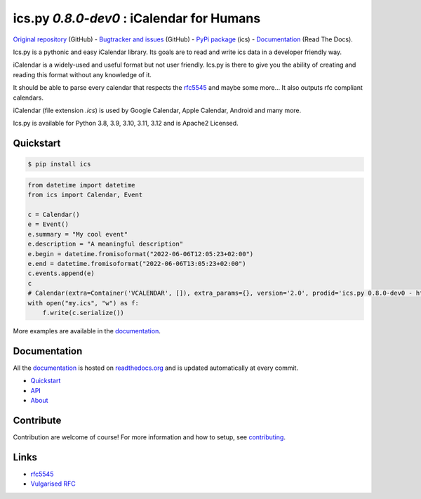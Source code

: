 ics.py `0.8.0-dev0` : iCalendar for Humans
==========================================

`Original repository <https://github.com/ics-py/ics-py>`_ (GitHub) -
`Bugtracker and issues <https://github.com/ics-py/ics-py/issues>`_ (GitHub) -
`PyPi package <https://pypi.python.org/pypi/ics/>`_ (ics) -
`Documentation <http://icspy.readthedocs.org/>`_ (Read The Docs).


.. image:: https://img.shields.io/pypi/l/ics
    :target: https://pypi.python.org/pypi/ics/
    :alt: Apache 2 License


Ics.py is a pythonic and easy iCalendar library.
Its goals are to read and write ics data in a developer friendly way.

iCalendar is a widely-used and useful format but not user friendly.
Ics.py is there to give you the ability of creating and reading this
format without any knowledge of it.

It should be able to parse every calendar that respects the
`rfc5545 <http://tools.ietf.org/html/rfc5545>`_ and maybe some more…
It also outputs rfc compliant calendars.

iCalendar (file extension `.ics`) is used by Google Calendar,
Apple Calendar, Android and many more.


Ics.py is available for Python 3.8, 3.9, 3.10, 3.11, 3.12 and is Apache2 Licensed.



Quickstart
----------

.. code-block:: bash

    $ pip install ics

.. code-block:: python

 from datetime import datetime
 from ics import Calendar, Event

 c = Calendar()
 e = Event()
 e.summary = "My cool event"
 e.description = "A meaningful description"
 e.begin = datetime.fromisoformat("2022-06-06T12:05:23+02:00")
 e.end = datetime.fromisoformat("2022-06-06T13:05:23+02:00")
 c.events.append(e)
 c
 # Calendar(extra=Container('VCALENDAR', []), extra_params={}, version='2.0', prodid='ics.py 0.8.0-dev0 - http://git.io/lLljaA', scale=None, method=None, events=[Event(extra=Container('VEVENT', []), extra_params={}, timespan=EventTimespan(begin_time=datetime.datetime(2022, 6, 6, 12, 5, 23, tzinfo=datetime.timezone(datetime.timedelta(seconds=7200))), end_time=None, duration=None, precision='second'), summary=None, uid='ed7975c7-01f1-42eb-bfc4-435afd76b33d@ed79.org', description=None, location=None, url=None, status=None, created=None, last_modified=None, dtstamp=datetime.datetime(2022, 6, 6, 19, 28, 14, 575558, tzinfo=Timezone.from_tzid('UTC')), alarms=[], attach=[], classification=None, transparent=None, organizer=None, geo=None, attendees=[], categories=[])], todos=[])
 with open("my.ics", "w") as f:
     f.write(c.serialize())

More examples are available in the
`documentation <http://icspy.readthedocs.org/>`_.


Documentation
-------------

All the `documentation <http://icspy.readthedocs.org/>`_ is hosted on
`readthedocs.org <http://readthedocs.org/>`_ and is updated automatically
at every commit.

* `Quickstart <http://icspy.readthedocs.org/>`_
* `API <https://icspy.readthedocs.io/en/stable/api.html>`_
* `About <https://icspy.readthedocs.io/en/stable/about.html>`_


Contribute
----------

Contribution are welcome of course! For more information and how to setup, see
`contributing <https://github.com/ics-py/ics-py/blob/master/CONTRIBUTING.rst>`_.


Links
-----
* `rfc5545 <http://tools.ietf.org/html/rfc5545>`_
* `Vulgarised RFC <http://www.kanzaki.com/docs/ical/>`_

.. image:: http://i.imgur.com/KnSQg48.jpg
    :target: https://github.com/ics-py/ics-py
    :alt: Parse ALL the calendars!
    :align: center
